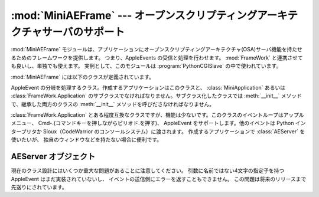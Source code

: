 
:mod:`MiniAEFrame` --- オープンスクリプティングアーキテクチャサーバのサポート
=============================================================================

.. module:: MiniAEFrame
   :platform: Mac
   :synopsis: オープンスクリプティングアーキテクチャ(OSA)サーバ("Apple Events")のサポート。


.. index::
   single: Open Scripting Architecture
   single: AppleEvents
   module: FrameWork

:mod:`MiniAEFrame` モジュールは、アプリケーションにオープンスクリプティング\
アーキテクチャ(OSA)サーバ機能を持たせるためのフレームワークを提供します。
つまり、AppleEvents の受信と処理を行わせます。
:mod:`FrameWork` と連携させても良いし、単独でも使えます。
実例として、このモジュールは :program:`PythonCGISlave` の中で使われています。

:mod:`MiniAEFrame` には以下のクラスが定義されています。


.. class:: AEServer()

   AppleEvent の分岐を処理するクラス。作成するアプリケーションはこのクラスと、
   :class:`MiniApplication` あるいは :class:`FrameWork.Application` 
   のサブクラスでなければなりません。サブクラス化したクラスでは :meth:`__init__`
   メソッドで、継承した両方のクラスの :meth:`__init__` メソッドを呼びださ\
   なければなりません。


.. class:: MiniApplication()

   :class:`FrameWork.Application` とある程度互換なクラスですが、機能は少ない\
   です。このクラスのイベントループはアップルメニュー、
   Cmd-.(コマンドキーを押しながらピリオド.を押す)、
   AppleEvent をサポートします。他のイベントは Python インタープリタか
   Sioux（CodeWarrior のコンソールシステム）に渡されます。
   作成するアプリケーションで :class:`AEServer` を使いたいが、
   独自のウィンドウなどを持たない場合に便利です。


.. _aeserver-objects:

AEServer オブジェクト
---------------------


.. method:: AEServer.installaehandler(classe, type, callback)

   AppleEvent ハンドラをインストールします。
   *classe* と *type* は4文字の OSA クラスとタイプの指定子で、
   ワイルドカード ``'****'`` も使えます。対応する AppleEvent
   を受けるとパラメータがデコードされ、与えたコールバックが呼び出されます。


.. method:: AEServer.callback(_object, **kwargs)

   与えたコールバックは、OSAダイレクトオブジェクトを1番目のパラメータとして\
   呼び出されます。他のパラメータは4文字の指定子を名前にしたキーワード引数\
   として渡されます。他に3つのキーワード・パラメータが渡されます。つまり、
   ``_class`` と ``_type`` はクラスとタイプ指定子で、
   ``_attributes`` は AppleEvent 属性を持つ辞書です。

   与えたメソッドの返り値は :func:`aetools.packevent` でパックされ、
   リプライとして送られます。

現在のクラス設計にはいくつか重大な問題があることに注意してください。
引数に名前ではない4文字の指定子を持つ AppleEvent はまだ実装されていないし、
イベントの送信側にエラーを返すこともできません。
この問題は将来のリリースまで先送りにされています。


